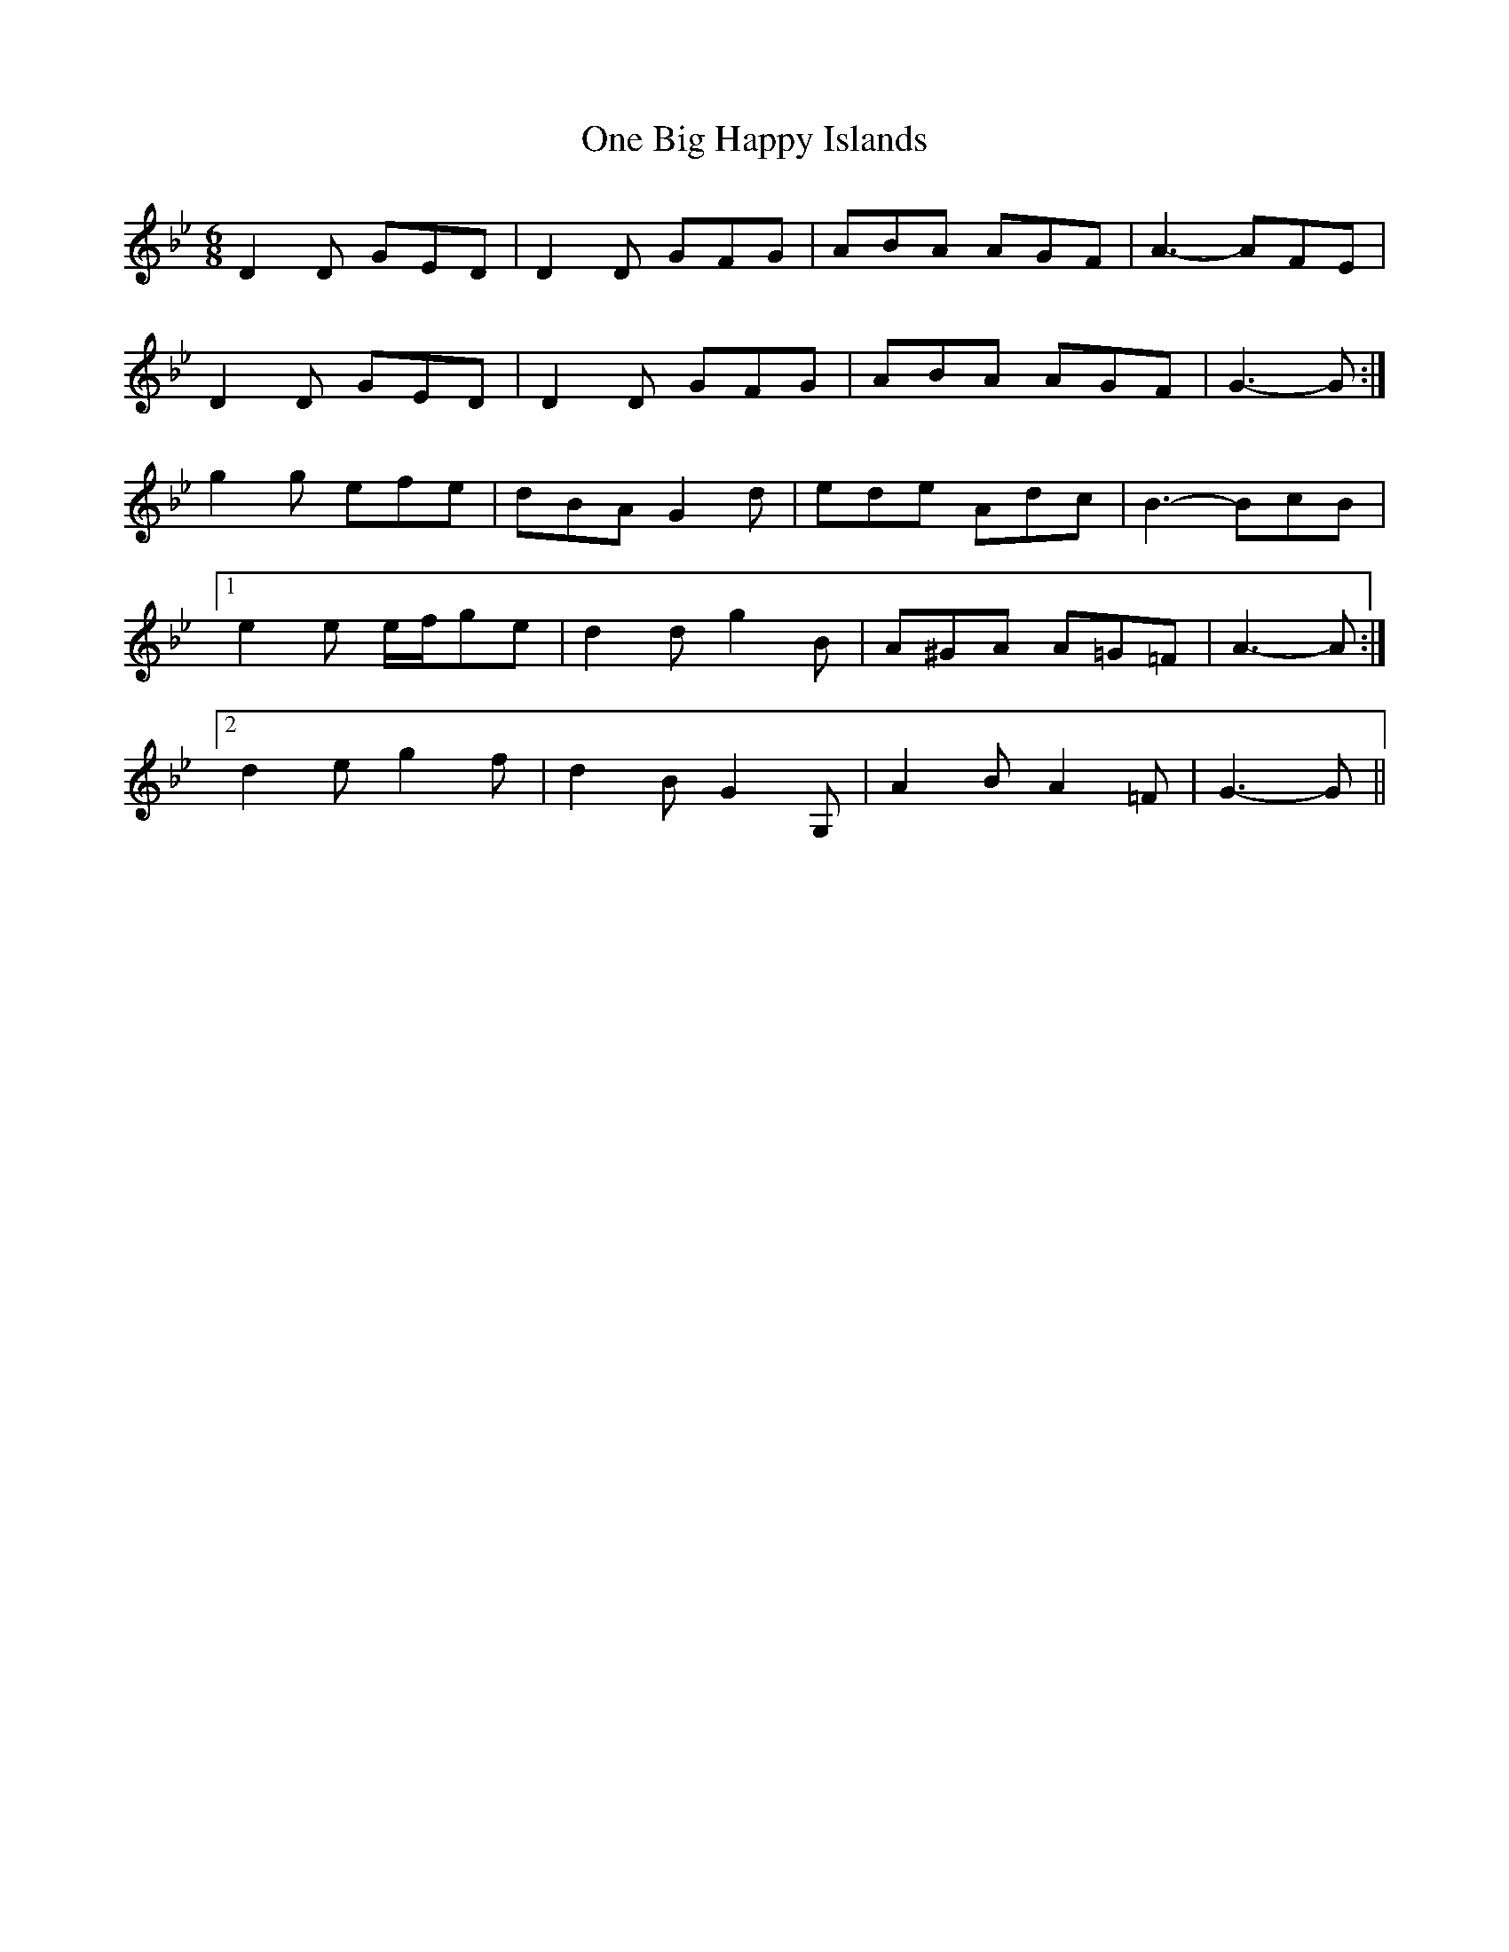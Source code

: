 X: 30575
T: One Big Happy Islands
R: jig
M: 6/8
K: Gminor
D2 D GED|D2 D GFG|ABA AGF|A3- AFE|
D2 D GED|D2 D GFG|ABA AGF|G3- G:|
g2 g efe|dBA G2 d|ede Adc|B3- BcB|
[1 e2 e e/f/ge|d2 d g2 B|A^GA A=G=F|A3- A:|
[2 d2 e g2 f|d2 B G2 G,|A2 B A2 =F|G3- G||

